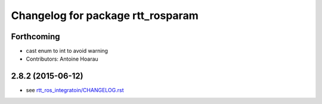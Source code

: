 ^^^^^^^^^^^^^^^^^^^^^^^^^^^^^^^^^^
Changelog for package rtt_rosparam
^^^^^^^^^^^^^^^^^^^^^^^^^^^^^^^^^^

Forthcoming
-----------
* cast enum to int to avoid warning
* Contributors: Antoine Hoarau

2.8.2 (2015-06-12)
------------------
* see `rtt_ros_integratoin/CHANGELOG.rst <../rtt_ros_integration/CHANGELOG.rst>`_
